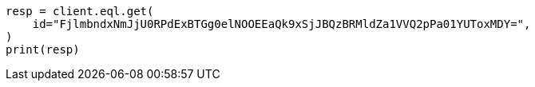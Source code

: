 // This file is autogenerated, DO NOT EDIT
// eql/eql.asciidoc:1425

[source, python]
----
resp = client.eql.get(
    id="FjlmbndxNmJjU0RPdExBTGg0elNOOEEaQk9xSjJBQzBRMldZa1VVQ2pPa01YUToxMDY=",
)
print(resp)
----
